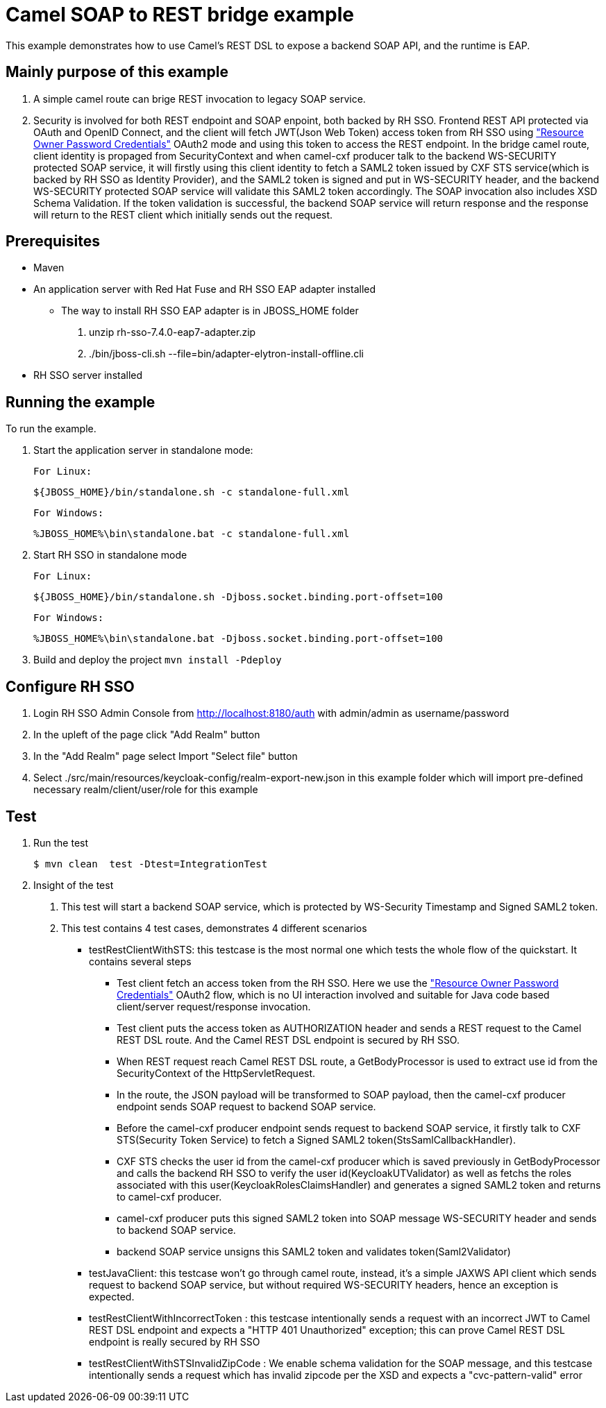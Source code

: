 = Camel SOAP to REST bridge example

This example demonstrates how to use Camel's REST DSL to expose a backend SOAP API, and the runtime is EAP.

Mainly purpose of this example
------------------------------

1. A simple camel route can brige REST invocation to legacy SOAP service.
2. Security is involved for both REST endpoint and SOAP enpoint, both backed by RH SSO. Frontend REST API protected via OAuth and OpenID Connect, and the client will fetch JWT(Json Web Token) access token from RH SSO using https://tools.ietf.org/html/rfc6749#section-4.3["Resource Owner Password Credentials"] OAuth2 mode and using this token to access the REST endpoint. In the bridge camel route, client identity is propaged from SecurityContext and when camel-cxf producer talk to the backend WS-SECURITY protected SOAP service, it will firstly using this client identity to fetch a SAML2 token issued by CXF STS service(which is backed by RH SSO as Identity Provider), and the SAML2 token is signed and put in WS-SECURITY header, and the backend WS-SECURITY protected SOAP service will validate this SAML2 token accordingly. The SOAP invocation also includes XSD Schema Validation. If the token validation is successful, the backend SOAP service will return response and the response will return to the REST client which initially sends out the request.


Prerequisites
-------------

* Maven
* An application server with Red Hat Fuse and RH SSO EAP adapter installed
    - The way to install RH SSO EAP adapter is in JBOSS_HOME folder
    1. unzip rh-sso-7.4.0-eap7-adapter.zip
    2. ./bin/jboss-cli.sh --file=bin/adapter-elytron-install-offline.cli
* RH SSO server installed

Running the example
-------------------

To run the example.

1. Start the application server in standalone mode:

    For Linux:

        ${JBOSS_HOME}/bin/standalone.sh -c standalone-full.xml

    For Windows:

        %JBOSS_HOME%\bin\standalone.bat -c standalone-full.xml
        
2. Start RH SSO in standalone mode
  
    For Linux:

        ${JBOSS_HOME}/bin/standalone.sh -Djboss.socket.binding.port-offset=100

    For Windows:

        %JBOSS_HOME%\bin\standalone.bat -Djboss.socket.binding.port-offset=100
        
3. Build and deploy the project `mvn install -Pdeploy`

Configure RH SSO
----------------
. Login RH SSO Admin Console from 
http://localhost:8180/auth with admin/admin as username/password
. In the upleft of the page click "Add Realm" button
. In the "Add Realm" page select Import "Select file" button
. Select ./src/main/resources/keycloak-config/realm-export-new.json in this example folder which will import pre-defined necessary realm/client/user/role for this example


Test
----
. Run the test
+
[source,bash,options="nowrap",subs="attributes+"]
----
$ mvn clean  test -Dtest=IntegrationTest
----

. Insight of the test
1. This test will start a backend SOAP service, which is protected by WS-Security Timestamp and Signed SAML2 token.
2. This test contains 4 test cases, demonstrates 4 different scenarios
   
   - testRestClientWithSTS: this testcase is the most normal one which tests the whole flow of the quickstart. It contains several steps
       * Test client fetch an access token from the RH SSO. Here we use the https://tools.ietf.org/html/rfc6749#section-4.3["Resource Owner Password Credentials"] OAuth2 flow, which is no UI interaction involved and suitable for Java code based client/server request/response invocation.
       * Test client puts the access token as AUTHORIZATION header and sends a REST request to the Camel REST DSL route. And the Camel REST DSL endpoint is secured by RH SSO.
       * When REST request reach Camel REST DSL route, a GetBodyProcessor is used to extract use id from the SecurityContext of the HttpServletRequest.
       * In the route, the JSON payload will be transformed to SOAP payload, then the camel-cxf producer endpoint sends SOAP request to backend SOAP service.
       * Before the camel-cxf producer endpoint sends request to backend SOAP service, it firstly talk to CXF STS(Security Token Service) to fetch a Signed SAML2 token(StsSamlCallbackHandler).
       * CXF STS checks the user id from the camel-cxf producer which is saved previously in GetBodyProcessor and calls the backend RH SSO to verify the user id(KeycloakUTValidator) as well as fetchs the roles associated with this user(KeycloakRolesClaimsHandler) and generates a signed SAML2 token and returns to camel-cxf producer.
       * camel-cxf producer puts this signed SAML2 token into SOAP message WS-SECURITY header and sends to backend SOAP service.
       * backend SOAP service unsigns this SAML2 token and validates token(Saml2Validator)
       
   - testJavaClient: this testcase won't go through camel route, instead, it's a simple JAXWS API client which sends request to backend SOAP service, but without required WS-SECURITY headers, hence an exception is expected.
   - testRestClientWithIncorrectToken : this testcase intentionally sends a request with an incorrect JWT to Camel REST DSL endpoint and expects a "HTTP 401 Unauthorized" exception; this can prove Camel REST DSL endpoint is really secured by RH SSO
   - testRestClientWithSTSInvalidZipCode : We enable schema validation for the SOAP message, and this testcase intentionally sends a request which has invalid zipcode per the XSD and expects a "cvc-pattern-valid" error
  




